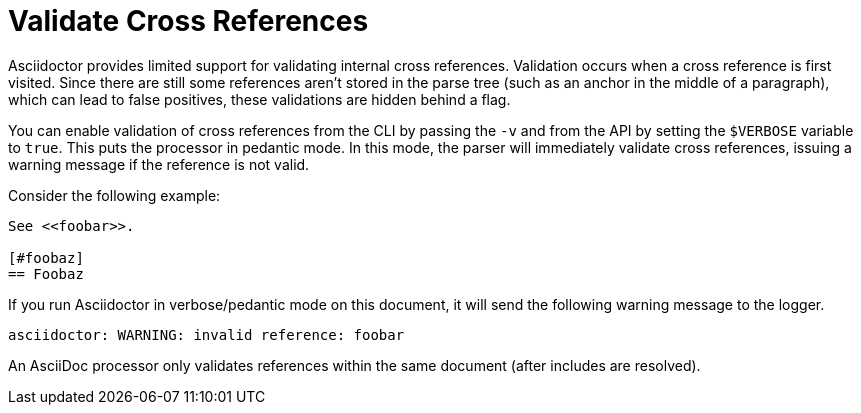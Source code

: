 = Validate Cross References

Asciidoctor provides limited support for validating internal cross references.
Validation occurs when a cross reference is first visited.
Since there are still some references aren't stored in the parse tree (such as an anchor in the middle of a paragraph), which can lead to false positives, these validations are hidden behind a flag.

You can enable validation of cross references from the CLI by passing the `-v` and from the API by setting the `$VERBOSE` variable to `true`.
This puts the processor in pedantic mode.
In this mode, the parser will immediately validate cross references, issuing a warning message if the reference is not valid.

Consider the following example:

----
See <<foobar>>.

[#foobaz]
== Foobaz
----

If you run Asciidoctor in verbose/pedantic mode on this document, it will send the following warning message to the logger.

....
asciidoctor: WARNING: invalid reference: foobar
....

An AsciiDoc processor only validates references within the same document (after includes are resolved).

